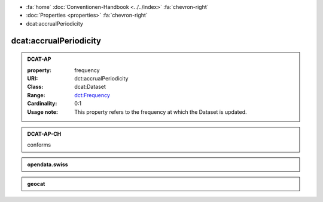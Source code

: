 .. container:: custom-breadcrumbs

   - :fa:`home` :doc:`Conventionen-Handbook <../../index>` :fa:`chevron-right`
   - :doc:`Properties <properties>` :fa:`chevron-right`
   - dcat:accrualPeriodicity

******************************
dcat:accrualPeriodicity
******************************

.. _accrual-periodicity-dcat-ap:

.. admonition:: DCAT-AP
   :class: dcatap

   :property: frequency
   :URI: dct:accrualPeriodicity
   :Class: dcat:Dataset
   :Range: `dct:Frequency <http://dublincore.org/groups/collections/frequency/>`__
   :Cardinality: 0:1
   :Usage note: This property refers to the frequency
                at which the Dataset is updated.

.. _accrual-periodicity-dcat-ap-ch:

.. admonition:: DCAT-AP-CH
   :class: dcatapch

   conforms

.. _accrual-periodicity-opendata-swiss:

.. admonition:: opendata.swiss
   :class: ogdch

   .. code-block:: xml
      :caption: dct:accrualPeriodicity in rdf/xml
      :emphasize-lines: 1

      <dct:accrualPeriodicity rdf:resource="http://purl.org/cld/freq/daily"/>

.. _accrual-periodicity-geocat:

.. admonition:: geocat
   :class: geocat

   .. code-block:: xml
      :caption: XPATH for dct:accrualPeriodicity
      :emphasize-lines: 1

      //gmd:identificationInfo//che:CHE_MD_MaintenanceInformation/gmd:maintenanceAndUpdateFrequency/gmd:MD_MaintenanceFrequencyCode/@codeListValue

   .. code-block:: xml
      :caption: mapping of values
      :emphasize-lines: 1

      frequency_mapping= {
        'continual': 'http://purl.org/cld/freq/continuous',
        'daily': 'http://purl.org/cld/freq/daily',
        'weekly': 'http://purl.org/cld/freq/weekly',
        'fortnightly': 'http://purl.org/cld/freq/biweekly',
        'monthly': 'http://purl.org/cld/freq/monthly',
        'quarterly': 'http://purl.org/cld/freq/quarterly',
        'biannually': 'http://purl.org/cld/freq/semiannual',
        'annually': 'http://purl.org/cld/freq/annual',
        'asNeeded': 'http://purl.org/cld/freq/completelyIrregular',
        'irregular': 'http://purl.org/cld/freq/completelyIrregular',
      }
